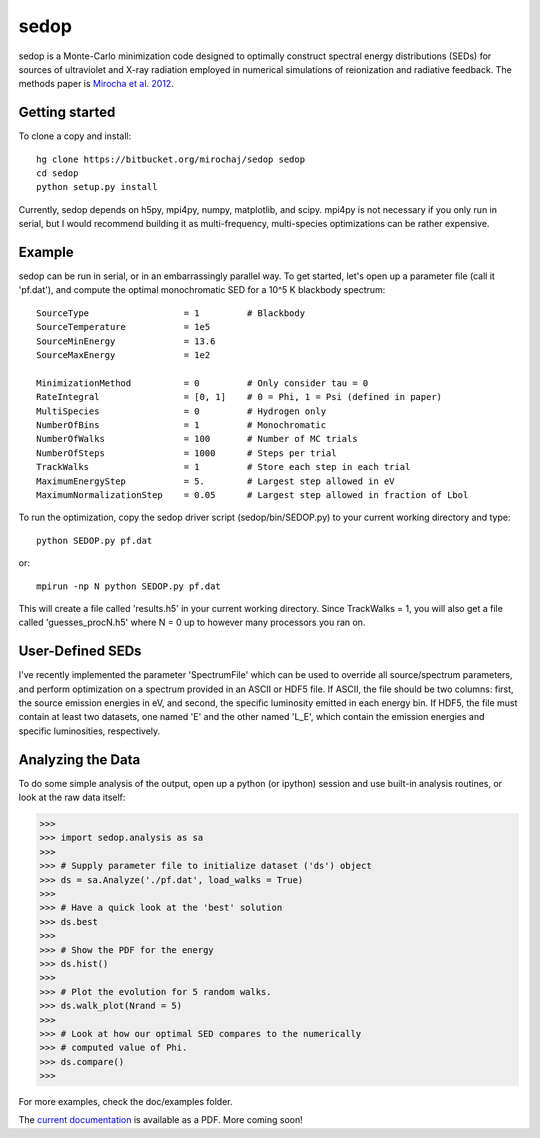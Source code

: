 =====
sedop
=====

sedop is a Monte-Carlo minimization code designed to optimally construct spectral energy distributions (SEDs) 
for sources of ultraviolet and X-ray radiation employed in numerical simulations of reionization and 
radiative feedback.  The methods paper is `Mirocha et al. 2012 <http://arxiv.org/abs/1204.1944>`_.

Getting started
---------------
To clone a copy and install: ::

    hg clone https://bitbucket.org/mirochaj/sedop sedop
    cd sedop
    python setup.py install

Currently, sedop depends on h5py, mpi4py, numpy, matplotlib, and scipy. mpi4py is not necessary if you only run in serial, but I would 
recommend building it as multi-frequency, multi-species optimizations can be rather expensive.  

Example
-------
sedop can be run in serial, or in an embarrassingly parallel way.  To get started, let's open
up a parameter file (call it 'pf.dat'), and compute the optimal monochromatic SED for a 
10^5 K blackbody spectrum: ::

    SourceType                  = 1         # Blackbody
    SourceTemperature           = 1e5       
    SourceMinEnergy             = 13.6      
    SourceMaxEnergy             = 1e2
    
    MinimizationMethod          = 0         # Only consider tau = 0
    RateIntegral                = [0, 1]    # 0 = Phi, 1 = Psi (defined in paper)
    MultiSpecies                = 0         # Hydrogen only
    NumberOfBins                = 1         # Monochromatic
    NumberOfWalks               = 100       # Number of MC trials
    NumberOfSteps               = 1000      # Steps per trial
    TrackWalks                  = 1         # Store each step in each trial
    MaximumEnergyStep           = 5.        # Largest step allowed in eV
    MaximumNormalizationStep    = 0.05      # Largest step allowed in fraction of Lbol

To run the optimization, copy the sedop driver script (sedop/bin/SEDOP.py) to your current 
working directory and type: ::

    python SEDOP.py pf.dat
    
or: ::

    mpirun -np N python SEDOP.py pf.dat    

This will create a file called 'results.h5' in your current working directory.  Since
TrackWalks = 1, you will also get a file called 'guesses_procN.h5' where N = 0 up to
however many processors you ran on.

User-Defined SEDs
-----------------
I've recently implemented the parameter 'SpectrumFile' which can be used to 
override all source/spectrum parameters, and perform optimization on a spectrum
provided in an ASCII or HDF5 file.  If ASCII, the file should be two columns: first,
the source emission energies in eV, and second, the specific luminosity emitted in
each energy bin.  If HDF5, the file must contain at least two datasets, one named
'E' and the other named 'L_E', which contain the emission energies and specific
luminosities, respectively.  

Analyzing the Data
------------------

To do some simple analysis of the output, open up a python (or ipython) session and use 
built-in analysis routines, or look at the raw data itself:

>>>
>>> import sedop.analysis as sa
>>> 
>>> # Supply parameter file to initialize dataset ('ds') object
>>> ds = sa.Analyze('./pf.dat', load_walks = True) 
>>>
>>> # Have a quick look at the 'best' solution
>>> ds.best 
>>>
>>> # Show the PDF for the energy 
>>> ds.hist()
>>> 
>>> # Plot the evolution for 5 random walks.
>>> ds.walk_plot(Nrand = 5)
>>> 
>>> # Look at how our optimal SED compares to the numerically
>>> # computed value of Phi.
>>> ds.compare()
>>>

For more examples, check the doc/examples folder. 

The `current documentation <https://bitbucket.org/mirochaj/sedop/downloads/sedop_manual.pdf>`_ 
is available as a PDF.  More coming soon!
